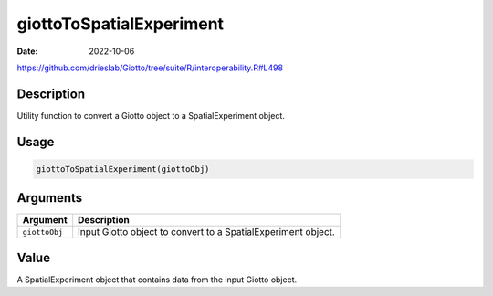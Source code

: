 =========================
giottoToSpatialExperiment
=========================

:Date: 2022-10-06

https://github.com/drieslab/Giotto/tree/suite/R/interoperability.R#L498


Description
===========

Utility function to convert a Giotto object to a SpatialExperiment
object.

Usage
=====

.. code:: r

   giottoToSpatialExperiment(giottoObj)

Arguments
=========

+-------------------------------+--------------------------------------+
| Argument                      | Description                          |
+===============================+======================================+
| ``giottoObj``                 | Input Giotto object to convert to a  |
|                               | SpatialExperiment object.            |
+-------------------------------+--------------------------------------+

Value
=====

A SpatialExperiment object that contains data from the input Giotto
object.
